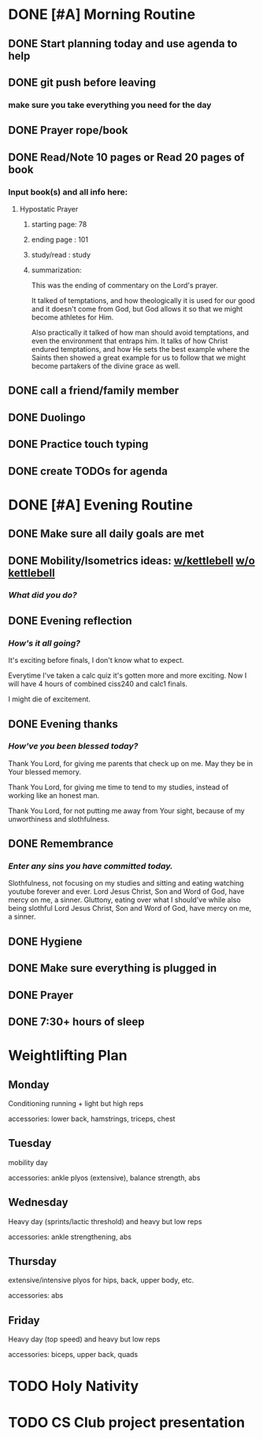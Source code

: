 * DONE [#A] Morning Routine 
:PROPERTIES:
DEADLINE: <2023-12-11 Mon>
END:
** DONE Prayer/Lectionary/Lives of the Saints
** DONE Hygiene
** DONE Made bed
** DONE Mobility/Strength ideas: [[~/RH/org/extra/atg/kettlebell.org][w/kettlebell]] [[~/RH/org/extra/atg/mobility.org][w/o kettlebell]]
*** /What did you do?/ 
kettlebell mobility/strength. Also some bodyweight push-ups.
** DONE Morning reflection
*** /What are your thoughts?/
I want today to be another super revision day for both ciss240 and calc 1.
I want this to be more successful than last time, but also I just want to
review nicely and have a set schedule like the pomodoro timer to not burnout.

I need to follow this schedule nicely and avidly
** DONE Morning intention
*** /Overall focus of today?/
To search for things I need to study up on in
both ciss240 and calc 1
* DONE [#A] Today's goals
:PROPERTIES:
DEADLINE: <2023-12-11 Mon>
:END:
** DONE Start planning today and use agenda to help
** DONE git push before leaving 
*** make sure you take everything you need for the day
** DONE Prayer rope/book
** DONE Read/Note 10 pages or Read 20 pages of book
*** Input book(s) and all info here:
**** Hypostatic Prayer
***** starting page: 78
***** ending page  : 101
***** study/read   : study
***** summarization:
This was the ending of commentary on the Lord's prayer.

It talked of temptations, and how theologically it is used for our good
and it doesn't come from God, but God allows it so that we might become
athletes for Him.

Also practically it talked of how man should avoid temptations, and even
the environment that entraps him. It talks of how Christ endured temptations,
and how He sets the best example where the Saints then showed a great example for
us to follow that we might become partakers of the divine grace as well.
** DONE call a friend/family member
** DONE Duolingo
** DONE Practice touch typing
** DONE create TODOs for agenda
* DONE [#A] Evening Routine
:PROPERTIES:
DEADLINE: <2023-12-11 Mon>
:END:
** DONE Make sure all daily goals are met 
** DONE Mobility/Isometrics ideas: [[../extra/atg/kettlebell.org][w/kettlebell]] [[../extra/atg/mobility.org][w/o kettlebell]]
*** /What did you do?/
** DONE Evening reflection
*** /How's it all going?/
It's exciting before finals, I don't know what to expect.

Everytime I've taken a calc quiz it's gotten more and more exciting.
Now I will have 4 hours of combined ciss240 and calc1 finals.

I might die of excitement.
** DONE Evening thanks
*** /How've you been blessed today?/
Thank You Lord, for giving me parents that check up on me. May they be in Your blessed memory.

Thank You Lord, for giving me time to tend to my studies, instead of working like an honest man.

Thank You Lord, for not putting me away from Your sight, because of my unworthiness and slothfulness.
** DONE Remembrance 
*** /Enter any sins you have committed today./
Slothfulness, not focusing on my studies and sitting and eating watching youtube forever and ever.
Lord Jesus Christ, Son and Word of God, have mercy on me, a sinner.
Gluttony, eating over what I should've while also being slothful
Lord Jesus Christ, Son and Word of God, have mercy on me, a sinner.
** DONE Hygiene
** DONE Make sure everything is plugged in
** DONE Prayer
** DONE 7:30+ hours of sleep
* Weightlifting Plan
:PROPERTIES:
:END:
** Monday
Conditioning running + light but high reps

accessories: lower back, hamstrings, triceps, chest
** Tuesday
mobility day

accessories: ankle plyos (extensive), balance strength, abs
** Wednesday
Heavy day (sprints/lactic threshold) and heavy but low reps

accessories: ankle strengthening, abs
** Thursday
extensive/intensive plyos for hips, back, upper body, etc.

accessories: abs
** Friday
Heavy day (top speed) and heavy but low reps

accessories: biceps, upper back, quads
* TODO Holy Nativity
:PROPERTIES:
DEADLINE: <2023-12-25 Mon 9:00>
:END:
* TODO CS Club project presentation
:PROPERTIES:
:LOCATION: BROWN 101
DEADLINE: <2023-12-14 Thu 14:00>
:END:
